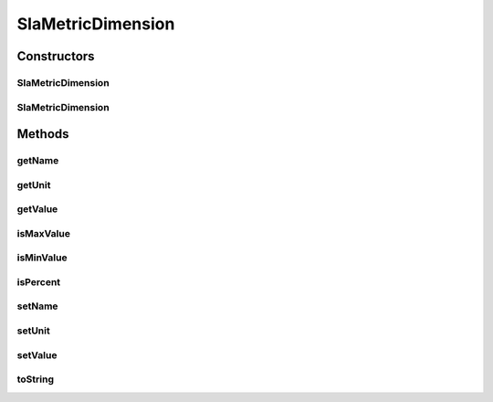 SlaMetricDimension
==================

.. java:package:: org.cloudsimplus.slametrics
   :noindex:

.. java:type:: public final class SlaMetricDimension

   Represents a value for a specific metric of a SLA contract, following the format defined by the \ `AWS CloudWatch <http://docs.aws.amazon.com/AmazonCloudWatch/latest/monitoring/viewing_metrics_with_cloudwatch.html>`_\ .

   Each dimension contains the name of the metric, the minimum and maximum acceptable values, and the metric unit. Each metric may have multiple dimensions.

   For more details, check \ `Raysa Oliveira's Master Thesis (only in Portuguese) <http://www.di.ubi.pt/~mario/files/MScDissertation-RaysaOliveira.pdf>`_\ .

   :author: raysaoliveira

Constructors
------------
SlaMetricDimension
^^^^^^^^^^^^^^^^^^

.. java:constructor:: public SlaMetricDimension()
   :outertype: SlaMetricDimension

SlaMetricDimension
^^^^^^^^^^^^^^^^^^

.. java:constructor:: public SlaMetricDimension(double value)
   :outertype: SlaMetricDimension

Methods
-------
getName
^^^^^^^

.. java:method:: public String getName()
   :outertype: SlaMetricDimension

getUnit
^^^^^^^

.. java:method:: public String getUnit()
   :outertype: SlaMetricDimension

   Gets the unit of the dimension, if "Percent" or "Absolute". When the unit is "Percent", the values are defined in scale from 0 to 100%, but they are stored in this class in scale from 0 to 1, because everywhere percentage values are defined in this scale.

getValue
^^^^^^^^

.. java:method:: public double getValue()
   :outertype: SlaMetricDimension

   Gets the value of the dimension, in absolute or percentage, according to the \ :java:ref:`getUnit()`\ .

   When the unit is "Percent", the values are defined in scale from 0 to 100%, but they are stored in this class in scale from 0 to 1, because everywhere percentage values are defined in this scale.

isMaxValue
^^^^^^^^^^

.. java:method:: public boolean isMaxValue()
   :outertype: SlaMetricDimension

isMinValue
^^^^^^^^^^

.. java:method:: public boolean isMinValue()
   :outertype: SlaMetricDimension

isPercent
^^^^^^^^^

.. java:method:: public boolean isPercent()
   :outertype: SlaMetricDimension

   Checks if the unit is defined in percentage values.

setName
^^^^^^^

.. java:method:: public SlaMetricDimension setName(String name)
   :outertype: SlaMetricDimension

setUnit
^^^^^^^

.. java:method:: public SlaMetricDimension setUnit(String unit)
   :outertype: SlaMetricDimension

setValue
^^^^^^^^

.. java:method:: public SlaMetricDimension setValue(double value)
   :outertype: SlaMetricDimension

toString
^^^^^^^^

.. java:method:: @Override public String toString()
   :outertype: SlaMetricDimension

